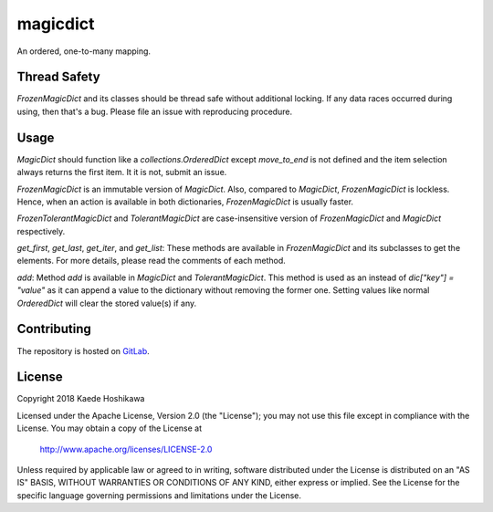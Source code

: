 magicdict
=========
.. image:: https://codecov.io/gl/futursolo/magicdict/branch/master/graph/badge.svg
  :target: https://codecov.io/gl/futursolo/magicdict

.. image:: https://gitlab.com/futursolo/magicdict/badges/master/build.svg
  :target: https://gitlab.com/futursolo/magicdict/commits/master

An ordered, one-to-many mapping.

Thread Safety
-------------
`FrozenMagicDict` and its classes should be thread safe without additional
locking. If any data races occurred during using, then that's a bug. Please
file an issue with reproducing procedure.

Usage
-----
`MagicDict` should function like a `collections.OrderedDict` except
`move_to_end` is not defined and the item selection always returns the first
item. It it is not, submit an issue.

`FrozenMagicDict` is an immutable version of `MagicDict`.
Also, compared to `MagicDict`, `FrozenMagicDict` is lockless. Hence,
when an action is available in both dictionaries, `FrozenMagicDict` is usually
faster.

`FrozenTolerantMagicDict` and `TolerantMagicDict` are case-insensitive version
of `FrozenMagicDict` and `MagicDict` respectively.

`get_first`, `get_last`, `get_iter`, and `get_list`:
These methods are available in `FrozenMagicDict` and its subclasses to get the
elements. For more details, please read the comments of each method.

`add`:
Method `add` is available in `MagicDict` and `TolerantMagicDict`. This method
is used as an instead of `dic["key"] = "value"` as it can append a value to the
dictionary without removing the former one. Setting values like normal
`OrderedDict` will clear the stored value(s) if any.

Contributing
------------
The repository is hosted on `GitLab <https://gitlab.com/futursolo/magicdict>`_.

License
-------
Copyright 2018 Kaede Hoshikawa

Licensed under the Apache License, Version 2.0 (the "License");
you may not use this file except in compliance with the License.
You may obtain a copy of the License at

    http://www.apache.org/licenses/LICENSE-2.0

Unless required by applicable law or agreed to in writing, software
distributed under the License is distributed on an "AS IS" BASIS,
WITHOUT WARRANTIES OR CONDITIONS OF ANY KIND, either express or implied.
See the License for the specific language governing permissions and
limitations under the License.
